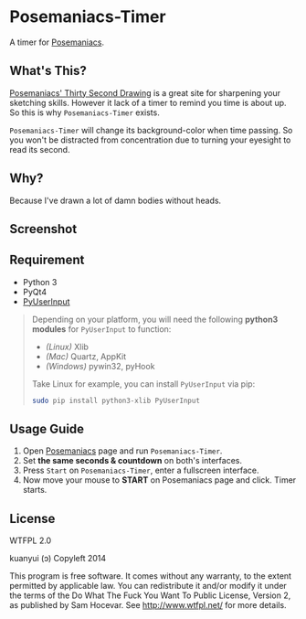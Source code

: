 * Posemaniacs-Timer

  A timer for [[http://www.posemaniacs.com/thirtysecond][Posemaniacs]].

** What's This?

   [[http://www.posemaniacs.com/thirtysecond][Posemaniacs' Thirty Second Drawing]] is a great site for sharpening your sketching skills. However it lack of a timer to remind you time is about up. So this is why =Posemaniacs-Timer= exists.

   =Posemaniacs-Timer= will change its background-color when time passing. So you won't be distracted from concentration due to turning your eyesight to read its second. 

** Why?

   Because I've drawn a lot of damn bodies without heads.

** Screenshot

   [[https://farm4.staticflickr.com/3873/14760924008_7b16c49585_o.gif]]

** Requirement

   - Python 3
   - PyQt4
   - [[https://github.com/SavinaRoja/PyUserInput][PyUserInput]]

#+BEGIN_QUOTE
   Depending on your platform, you will need the following *python3 modules* for =PyUserInput= to function:

   - /(Linux)/ Xlib
   - /(Mac)/ Quartz, AppKit
   - /(Windows)/ pywin32, pyHook

   Take Linux for example, you can install =PyUserInput= via pip:

   #+BEGIN_SRC sh
   sudo pip install python3-xlib PyUserInput
   #+END_SRC
#+END_QUOTE

** Usage Guide

   1. Open [[http://www.posemaniacs.com/thirtysecond][Posemaniacs]] page and run =Posemaniacs-Timer=.
   2. Set *the same seconds & countdown* on both's interfaces.
   3. Press =Start= on =Posemaniacs-Timer=, enter a fullscreen interface.
   4. Now move your mouse to *START* on Posemaniacs page and click. Timer starts.

** License

WTFPL 2.0

kuanyui (ɔ) Copyleft 2014

This program is free software. It comes without any warranty, to the extent permitted by applicable law. You can redistribute it and/or modify it under the terms of the Do What The Fuck You Want To Public License, Version 2, as published by Sam Hocevar. See http://www.wtfpl.net/ for more details.
